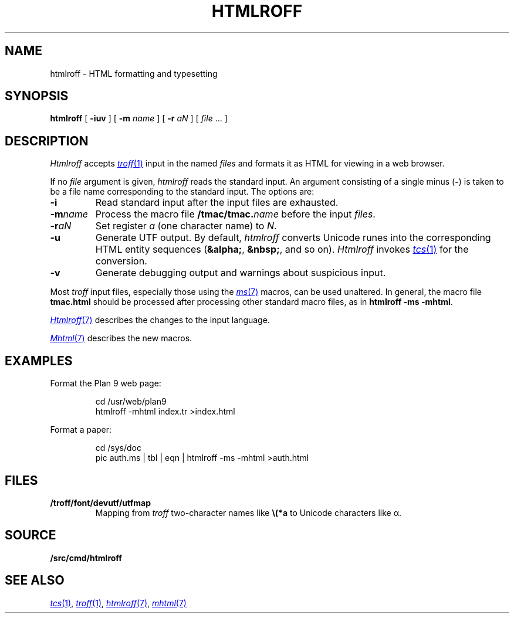.TH HTMLROFF 1
.SH NAME
htmlroff \- HTML formatting and typesetting
.SH SYNOPSIS
.B htmlroff
[
.B -iuv
]
[
.B -m
.I name
]
[
.B -r
.I aN
]
[
.I file
\&...
]
.SH DESCRIPTION
.I Htmlroff
accepts
.MR troff 1
input in the named 
.I files
and formats it as HTML for viewing in a web browser.
.PP
If no
.I file
argument is given, 
.I htmlroff
reads the standard input.
An argument consisting of a single minus
.RB ( - )
is taken to be
a file name corresponding to the standard input.
The options are:
.TP
.B -i
Read standard input after the input files are exhausted.
.TP
.BI -m name
Process the macro file
.BI \*9/tmac/tmac. name
before the input
.IR files .
.TP
.BI -r aN
Set register
.I a
(one character name) to
.IR N .
.TP
.B -u
Generate UTF output.
By default, 
.I htmlroff
converts Unicode runes into the corresponding
HTML entity sequences
.RB ( &alpha; ,
.BR &nbsp; ,
and so on).
.I Htmlroff
invokes
.MR tcs 1
for the conversion.
.TP
.B -v
Generate debugging output and warnings about suspicious input.
.PD
.PP
Most 
.I troff
input files, especially those using the
.MR ms 7
macros, can be used unaltered.
In general, the macro file
.B tmac.html
should be processed after processing other standard macro files,
as in 
.B htmlroff
.B -ms
.BR -mhtml .
.PP
.MR Htmlroff 7
describes the changes to the input language.
.PP
.MR Mhtml 7
describes the new macros.
.SH EXAMPLES
Format the Plan 9 web page:
.IP
.EX
cd /usr/web/plan9
htmlroff -mhtml index.tr >index.html
.EE
.PP
Format a paper:
.IP
.EX
cd /sys/doc
pic auth.ms | tbl | eqn | htmlroff -ms -mhtml >auth.html
.EE
.SH FILES
.TP
.B \*9/troff/font/devutf/utfmap
Mapping from
.I troff
two-character names like
.B \e(*a
to Unicode characters like α.
.SH SOURCE
.B \*9/src/cmd/htmlroff
.SH "SEE ALSO
.MR tcs 1 ,
.MR troff 1 ,
.MR htmlroff 7 ,
.MR mhtml 7
